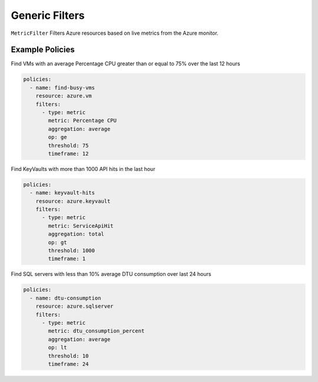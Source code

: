 .. _azure_genericarmfilter:

Generic Filters
================


``MetricFilter``
Filters Azure resources based on live metrics from the Azure monitor.

.. c7n-schema:: MetricFilter
    :module: c7n_azure.filters


Example Policies
-----------------

Find VMs with an average Percentage CPU greater than or equal to 75% over the last 12 hours

.. code-block:: yaml

    policies:
      - name: find-busy-vms
        resource: azure.vm
        filters:
          - type: metric
            metric: Percentage CPU
            aggregation: average
            op: ge
            threshold: 75
            timeframe: 12

Find KeyVaults with more than 1000 API hits in the last hour

.. code-block:: yaml

    policies:
      - name: keyvault-hits
        resource: azure.keyvault
        filters:
          - type: metric
            metric: ServiceApiHit
            aggregation: total
            op: gt
            threshold: 1000
            timeframe: 1

Find SQL servers with less than 10% average DTU consumption over last 24 hours

.. code-block:: yaml

    policies:
      - name: dtu-consumption
        resource: azure.sqlserver
        filters:
          - type: metric
            metric: dtu_consumption_percent
            aggregation: average
            op: lt
            threshold: 10
            timeframe: 24
